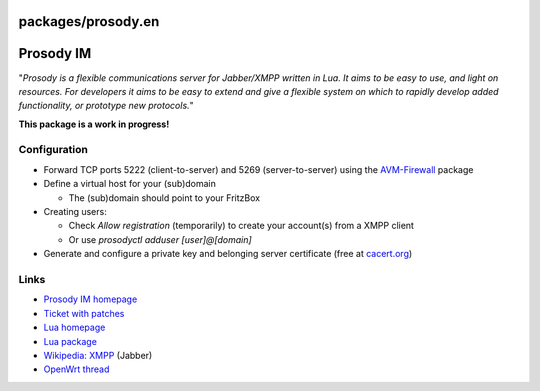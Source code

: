 packages/prosody.en
===================
.. _ProsodyIM:

Prosody IM
==========

"*Prosody is a flexible communications server for Jabber/XMPP written in
Lua. It aims to be easy to use, and light on resources. For developers
it aims to be easy to extend and give a flexible system on which to
rapidly develop added functionality, or prototype new protocols.*"

**This package is a work in progress!**

.. _Configuration:

Configuration
-------------

-  Forward TCP ports 5222 (client-to-server) and 5269 (server-to-server)
   using the `AVM-Firewall <avm-firewall.html>`__ package
-  Define a virtual host for your (sub)domain

   -  The (sub)domain should point to your FritzBox

-  Creating users:

   -  Check *Allow registration* (temporarily) to create your account(s)
      from a XMPP client
   -  Or use *prosodyctl adduser [user]@[domain]*

-  Generate and configure a private key and belonging server certificate
   (free at `​cacert.org <http://www.cacert.org/>`__)

.. _Links:

Links
-----

-  `​Prosody IM homepage <http://prosody.im/>`__
-  `​Ticket with patches <http://trac.freetz.org/ticket/858>`__
-  `​Lua homepage <http://www.lua.org/>`__
-  `Lua package <lua.html>`__
-  `​Wikipedia:
   XMPP <http://en.wikipedia.org/wiki/Extensible_Messaging_and_Presence_Protocol>`__
   (Jabber)
-  `​OpenWrt thread <http://open-wrt.ru/forum/viewtopic.php?id=21643>`__
